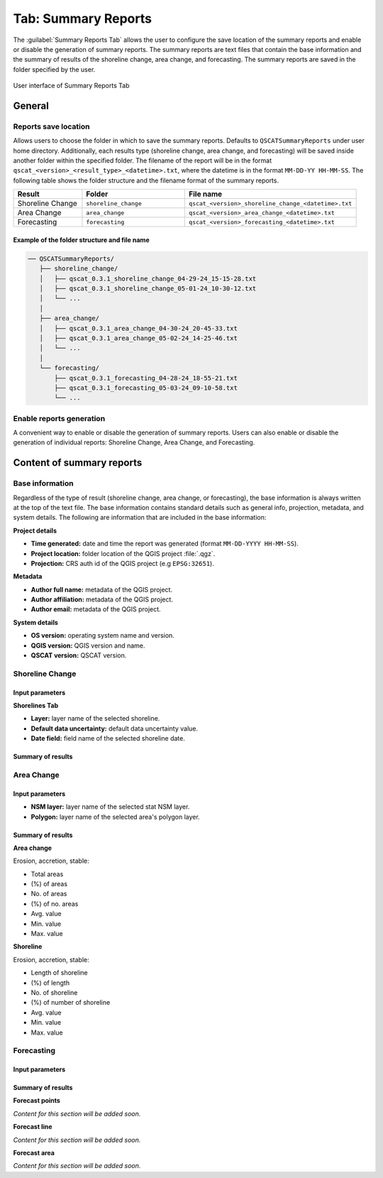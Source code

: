 .. _tab_summary_reports:

********************
Tab: Summary Reports
********************

.. only:: html

   .. contents::
      :local:
      :depth: 2

The :guilabel:`Summary Reports Tab` allows the user to configure the save location of the summary reports and enable or disable the generation of summary reports. The summary reports are text files that contain the base information and the summary of results of the shoreline change, area change, and forecasting. The summary reports are saved in the folder specified by the user.

.. _figure_tab_summary_reports:

.. figure:: /img/summary_reports/summary-reports-tab.png
   :align: center
   :alt: User interface of Summary Reports Tab

   User interface of Summary Reports Tab

General
=======

Reports save location
---------------------

Allows users to choose the folder in which to save the summary reports. Defaults to ``QSCATSummaryReports`` under user home directory. Additionally, each results type (shoreline change, area change, and forecasting) will be saved inside another folder within the specified folder. The filename of the report will be in the format ``qscat_<version>_<result_type>_<datetime>.txt``, where the datetime is in the format ``MM-DD-YY HH-MM-SS``. The following table shows the folder structure and the filename format of the summary reports.

.. list-table:: 
   :header-rows: 1
   :widths: 20 30 50

   * - Result
     - Folder
     - File name
   * - Shoreline Change
     - ``shoreline_change``
     - ``qscat_<version>_shoreline_change_<datetime>.txt``
   * - Area Change
     - ``area_change``
     - ``qscat_<version>_area_change_<datetime>.txt``
   * - Forecasting
     - ``forecasting``
     - ``qscat_<version>_forecasting_<datetime>.txt``


Example of the folder structure and file name
.............................................

.. code-block::

   ── QSCATSummaryReports/
      ├── shoreline_change/
      │   ├── qscat_0.3.1_shoreline_change_04-29-24_15-15-28.txt
      │   ├── qscat_0.3.1_shoreline_change_05-01-24_10-30-12.txt
      │   └── ...
      │
      ├── area_change/
      │   ├── qscat_0.3.1_area_change_04-30-24_20-45-33.txt
      │   ├── qscat_0.3.1_area_change_05-02-24_14-25-46.txt
      │   └── ...
      │
      └── forecasting/
          ├── qscat_0.3.1_forecasting_04-28-24_18-55-21.txt
          ├── qscat_0.3.1_forecasting_05-03-24_09-10-58.txt
          └── ...

Enable reports generation
-------------------------

A convenient way to enable or disable the generation of summary reports. Users can also enable or disable the generation of individual reports: Shoreline Change, Area Change, and Forecasting.


Content of summary reports
==========================

Base information
----------------

Regardless of the type of result (shoreline change, area change, or forecasting), the base information is always written at the top of the text file. The base information contains standard details such as general info, projection, metadata, and system details. The following are information that are included in the base information:

**Project details**

- **Time generated:** date and time the report was generated (format ``MM-DD-YYYY HH-MM-SS``).
- **Project location:** folder location of the QGIS project :file:`.qgz`.
- **Projection:** CRS auth id of the QGIS project (e.g ``EPSG:32651``).

**Metadata**

- **Author full name:** metadata of the QGIS project.
- **Author affiliation:** metadata of the QGIS project.
- **Author email:** metadata of the QGIS project.

**System details**

- **OS version:** operating system name and version.
- **QGIS version:** QGIS version and name.
- **QSCAT version:** QSCAT version.

Shoreline Change
----------------

Input parameters
................

**Shorelines Tab**

- **Layer:** layer name of the selected shoreline.
- **Default data uncertainty:** default data uncertainty value.
- **Date field:** field name of the selected shoreline date.
 
Summary of results
..................

Area Change
-----------

Input parameters
................

- **NSM layer:** layer name of the selected stat NSM layer.
- **Polygon:** layer name of the selected area's polygon layer.
  
Summary of results
..................

**Area change**

Erosion, accretion, stable:

* Total areas
* (%) of areas
* No. of areas
* (%) of no. areas
* Avg. value
* Min. value
* Max. value

**Shoreline**

Erosion, accretion, stable:

* Length of shoreline
* (%) of length
* No. of shoreline
* (%) of number of shoreline
* Avg. value
* Min. value
* Max. value

Forecasting
-----------

Input parameters
................

Summary of results
..................

**Forecast points**

*Content for this section will be added soon.*

**Forecast line**

*Content for this section will be added soon.*

**Forecast area**

*Content for this section will be added soon.*